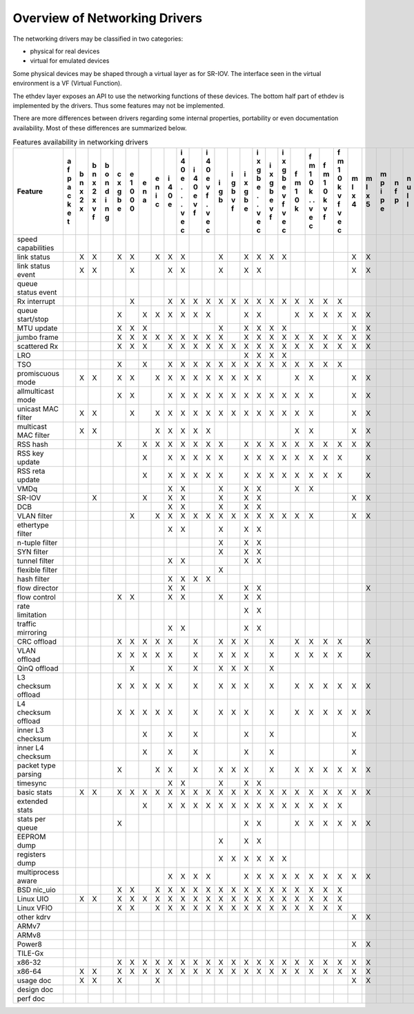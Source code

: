 ..  BSD LICENSE
    Copyright 2016 6WIND S.A.

    Redistribution and use in source and binary forms, with or without
    modification, are permitted provided that the following conditions
    are met:

    * Redistributions of source code must retain the above copyright
    notice, this list of conditions and the following disclaimer.
    * Redistributions in binary form must reproduce the above copyright
    notice, this list of conditions and the following disclaimer in
    the documentation and/or other materials provided with the
    distribution.
    * Neither the name of 6WIND S.A. nor the names of its
    contributors may be used to endorse or promote products derived
    from this software without specific prior written permission.

    THIS SOFTWARE IS PROVIDED BY THE COPYRIGHT HOLDERS AND CONTRIBUTORS
    "AS IS" AND ANY EXPRESS OR IMPLIED WARRANTIES, INCLUDING, BUT NOT
    LIMITED TO, THE IMPLIED WARRANTIES OF MERCHANTABILITY AND FITNESS FOR
    A PARTICULAR PURPOSE ARE DISCLAIMED. IN NO EVENT SHALL THE COPYRIGHT
    OWNER OR CONTRIBUTORS BE LIABLE FOR ANY DIRECT, INDIRECT, INCIDENTAL,
    SPECIAL, EXEMPLARY, OR CONSEQUENTIAL DAMAGES (INCLUDING, BUT NOT
    LIMITED TO, PROCUREMENT OF SUBSTITUTE GOODS OR SERVICES; LOSS OF USE,
    DATA, OR PROFITS; OR BUSINESS INTERRUPTION) HOWEVER CAUSED AND ON ANY
    THEORY OF LIABILITY, WHETHER IN CONTRACT, STRICT LIABILITY, OR TORT
    (INCLUDING NEGLIGENCE OR OTHERWISE) ARISING IN ANY WAY OUT OF THE USE
    OF THIS SOFTWARE, EVEN IF ADVISED OF THE POSSIBILITY OF SUCH DAMAGE.

Overview of Networking Drivers
==============================

The networking drivers may be classified in two categories:

- physical for real devices
- virtual for emulated devices

Some physical devices may be shaped through a virtual layer as for
SR-IOV.
The interface seen in the virtual environment is a VF (Virtual Function).

The ethdev layer exposes an API to use the networking functions
of these devices.
The bottom half part of ethdev is implemented by the drivers.
Thus some features may not be implemented.

There are more differences between drivers regarding some internal properties,
portability or even documentation availability.
Most of these differences are summarized below.

.. _table_net_pmd_features:

.. raw:: html

   <style>
      table#id1 th {
         font-size: 80%;
         white-space: pre-wrap;
         text-align: center;
         vertical-align: top;
         padding: 3px;
      }
      table#id1 th:first-child {
         vertical-align: bottom;
      }
      table#id1 td {
         font-size: 70%;
         padding: 1px;
      }
      table#id1 td:first-child {
         padding-left: 1em;
      }
   </style>

.. table:: Features availability in networking drivers

   ==================== = = = = = = = = = = = = = = = = = = = = = = = = = = = = = = = = = = = = =
   Feature              a b b b c e e e i i i i i i i i i i f f f f m m m n n p q q r s v v v v x
                        f n n o x 1 n n 4 4 4 4 g g x x x x m m m m l l p f u c e e i z h i i m e
                        p x x n g 0 a i 0 0 0 0 b b g g g g 1 1 1 1 x x i p l a d d n e o r r x n
                        a 2 2 d b 0   c e e e e   v b b b b 0 0 0 0 4 5 p   l p e e g d s t t n v
                        c x x i e 0       . v v   f e e e e k k k k     e         v   a t i i e i
                        k   v n           . f f       . v v   . v v               f   t   o o t r
                        e   f g           .   .       . f f   . f f                   a     . 3 t
                        t                 v   v       v   v   v   v                   2     v
                                          e   e       e   e   e   e                         e
                                          c   c       c   c   c   c                         c
   ==================== = = = = = = = = = = = = = = = = = = = = = = = = = = = = = = = = = = = = =
   speed capabilities
   link status            X X   X X   X X X     X   X X X X         X X         X X   X X X X
   link status event      X X     X     X X     X   X X             X X         X X     X
   queue status event                                                                   X
   Rx interrupt                   X     X X X X X X X X X X X X X X
   queue start/stop             X   X X X X X X     X X     X X X X X X               X   X X
   MTU update                   X X X           X   X X X X         X X
   jumbo frame                  X X X X X X X X X   X X X X X X X X X X       X X X
   scattered Rx                 X X X   X X X X X X X X X X X X X X X X               X   X
   LRO                                              X X X X
   TSO                          X   X   X X X X X X X X X X X X X X
   promiscuous mode       X X   X X   X X X X X X X X X     X X     X X         X X   X   X X
   allmulticast mode            X X     X X X X X X X X X X X X     X X         X X   X   X X
   unicast MAC filter     X X     X   X X X X X X X X X X X X X     X X         X X       X X
   multicast MAC filter   X X         X X X X X             X X     X X         X X       X X
   RSS hash                     X   X X X X X X X   X X X X X X X X X X         X X
   RSS key update                   X   X X X X X   X X X X X X X X   X
   RSS reta update                  X   X X X X X   X X X X X X X X   X
   VMDq                                 X X     X   X X     X X
   SR-IOV                   X       X   X X     X   X X             X X           X
   DCB                                  X X     X   X X
   VLAN filter                    X   X X X X X X X X X X X X X     X X         X X       X X
   ethertype filter                     X X     X   X X
   n-tuple filter                               X   X X
   SYN filter                                   X   X X
   tunnel filter                        X X         X X
   flexible filter                              X
   hash filter                          X X X X
   flow director                        X X         X X               X
   flow control                 X X     X X     X   X X                         X X
   rate limitation                                  X X
   traffic mirroring                    X X         X X
   CRC offload                  X X X X X   X   X X X   X   X X X X   X         X X
   VLAN offload                 X X X X X   X   X X X   X   X X X X   X         X X
   QinQ offload                   X     X   X   X X X   X
   L3 checksum offload          X X X X X   X   X X X   X   X X X X X X
   L4 checksum offload          X X X X X   X   X X X   X   X X X X X X
   inner L3 checksum                X   X   X       X   X           X
   inner L4 checksum                X   X   X       X   X           X
   packet type parsing          X     X X   X   X X X   X   X X X X X X         X X
   timesync                             X X     X   X X
   basic stats            X X   X X X X X X X X X X X X X X X X X X X X       X X X   X X X X
   extended stats                   X   X X X X X X X X X X X X X X                       X X
   stats per queue              X                   X X     X X X X X X         X X   X   X X
   EEPROM dump                                  X   X X
   registers dump                               X X X X X X
   multiprocess aware                   X X X X     X X X X X X X X X X       X X X
   BSD nic_uio                  X X   X X X X X X X X X X X X X X X                       X X
   Linux UIO              X X   X X X X X X X X X X X X X X X X X X             X X       X X
   Linux VFIO                   X X   X X X X X X X X X X X X X X X             X X       X X
   other kdrv                                                       X X               X
   ARMv7                                                                      X           X X
   ARMv8                                                                      X           X X
   Power8                                                           X X       X
   TILE-Gx                                                                    X
   x86-32                       X X X X X X X X X X X X X X X X X X X X       X         X X X
   x86-64                 X X   X X X X X X X X X X X X X X X X X X X X       X X X   X X X X
   usage doc              X X   X     X                             X X       X X X   X   X
   design doc
   perf doc
   ==================== = = = = = = = = = = = = = = = = = = = = = = = = = = = = = = = = = = = = =
